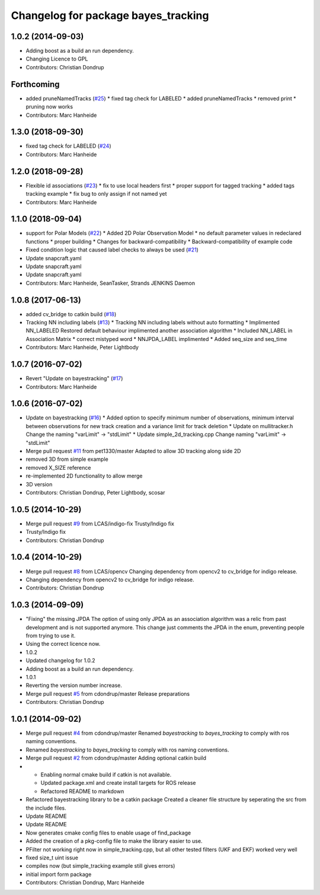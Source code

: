 ^^^^^^^^^^^^^^^^^^^^^^^^^^^^^^^^^^^^
Changelog for package bayes_tracking
^^^^^^^^^^^^^^^^^^^^^^^^^^^^^^^^^^^^

1.0.2 (2014-09-03)
------------------
* Adding boost as a build an run dependency.
* Changing Licence to GPL
* Contributors: Christian Dondrup

Forthcoming
-----------
* added pruneNamedTracks (`#25 <https://github.com/LCAS/bayestracking/issues/25>`_)
  * fixed tag check for LABELED
  * added pruneNamedTracks
  * removed print
  * pruning now works
* Contributors: Marc Hanheide

1.3.0 (2018-09-30)
------------------
* fixed tag check for LABELED (`#24 <https://github.com/LCAS/bayestracking/issues/24>`_)
* Contributors: Marc Hanheide

1.2.0 (2018-09-28)
------------------
* Flexible id associations (`#23 <https://github.com/LCAS/bayestracking/issues/23>`_)
  * fix to use local headers first
  * proper support for tagged tracking
  * added tags tracking example
  * fix bug to only assign if not named yet
* Contributors: Marc Hanheide

1.1.0 (2018-09-04)
------------------
* support for Polar Models (`#22 <https://github.com/LCAS/bayestracking/issues/22>`_)
  * Added 2D Polar Observation Model
  * no default parameter values in redeclared functions
  * proper building
  * Changes for backward-compatibility
  * Backward-compatibility of example code
* Fixed condition logic that caused label checks to always be used (`#21 <https://github.com/LCAS/bayestracking/issues/21>`_)
* Update snapcraft.yaml
* Update snapcraft.yaml
* Update snapcraft.yaml
* Contributors: Marc Hanheide, SeanTasker, Strands JENKINS Daemon

1.0.8 (2017-06-13)
------------------
* added cv_bridge to catkin build (`#18 <https://github.com/LCAS/bayestracking/issues/18>`_)
* Tracking NN including labels (`#13 <https://github.com/LCAS/bayestracking/issues/13>`_)
  * Tracking NN including labels
  without auto formatting
  * Implimented NN_LABELED
  Restored default behaviour implimented another association algorithm
  * Included NN_LABEL in Association Matrix
  * correct mistyped word
  * NNJPDA_LABEL implimented
  * Added seq_size and seq_time
* Contributors: Marc Hanheide, Peter Lightbody

1.0.7 (2016-07-02)
------------------
* Revert "Update on bayestracking" (`#17 <https://github.com/LCAS/bayestracking/issues/17>`_)
* Contributors: Marc Hanheide

1.0.6 (2016-07-02)
------------------
* Update on bayestracking (`#16 <https://github.com/LCAS/bayestracking/issues/16>`_)
  * Added option to specify minimum number of observations, minimum interval between observations for new track creation and a variance limit for track deletion
  * Update on mullitracker.h
  Change the naming "varLimit" -> "stdLimit"
  * Update simple_2d_tracking.cpp
  Change naming "varLimit" -> "stdLimit"
* Merge pull request `#11 <https://github.com/LCAS/bayestracking/issues/11>`_ from pet1330/master
  Adapted to allow 3D tracking along side 2D
* removed 3D from simple example
* removed X_SIZE reference
* re-implemented 2D functionality to allow merge
* 3D version
* Contributors: Christian Dondrup, Peter Lightbody, scosar

1.0.5 (2014-10-29)
------------------
* Merge pull request `#9 <https://github.com/LCAS/bayestracking/issues/9>`_ from LCAS/indigo-fix
  Trusty/Indigo fix
* Trusty/Indigo fix
* Contributors: Christian Dondrup

1.0.4 (2014-10-29)
------------------
* Merge pull request `#8 <https://github.com/LCAS/bayestracking/issues/8>`_ from LCAS/opencv
  Changing dependency from opencv2 to cv_bridge for indigo release.
* Changing dependency from opencv2 to cv_bridge for indigo release.
* Contributors: Christian Dondrup

1.0.3 (2014-09-09)
------------------
* "Fixing" the missing JPDA
  The option of using only JPDA as an association algorithm was a relic from past development and is not supported anymore.
  This change just comments the JPDA in the enum, preventing people from trying to use it.
* Using the correct licence now.
* 1.0.2
* Updated changelog for 1.0.2
* Adding boost as a build an run dependency.
* 1.0.1
* Reverting the version number increase.
* Merge pull request `#5 <https://github.com/LCAS/bayestracking/issues/5>`_ from cdondrup/master
  Release preparations
* Contributors: Christian Dondrup

1.0.1 (2014-09-02)
------------------
* Merge pull request `#4 <https://github.com/cdondrup/bayestracking/issues/4>`_ from cdondrup/master
  Renamed `bayestracking` to `bayes_tracking` to comply with ros naming conventions.
* Renamed `bayestracking` to `bayes_tracking` to comply with ros naming conventions.
* Merge pull request `#2 <https://github.com/cdondrup/bayestracking/issues/2>`_ from cdondrup/master
  Adding optional catkin build
* * Enabling normal cmake build if catkin is not available.
  * Updated package.xml and create install targets for ROS release
  * Refactored README to markdown
* Refactored bayestracking library to be a catkin package
  Created a cleaner file structure by seperating the src from the include files.
* Update README
* Update README
* Now generates cmake config files to enable usage of find_package
* Added the creation of a pkg-config file to make the library easier to use.
* PFilter not working right now in simple_tracking.cpp, but all other tested filters (UKF and EKF) worked very well
* fixed size_t uint issue
* compiles now (but simple_tracking example still gives errors)
* initial import form package
* Contributors: Christian Dondrup, Marc Hanheide
